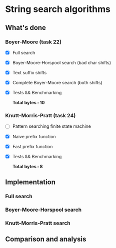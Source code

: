 * String search algorithms
** What's done
*** Boyer-Moore (task 22)
- [X] Full search
- [X] Boyer-Moore-Horspool search (bad char shifts)
- [X] Text suffix shifts
- [X] Complete Boyer-Moore search (both shifts)
- [X] Tests && Benchmarking

  *Total bytes : 10*

*** Knutt-Morris-Pratt (task 24)
- [ ] Pattern searching finite state machine
- [X] Naive prefix function
- [X] Fast prefix function
- [X] Tests && Benchmarking

  *Total bytes : 8*

** Implementation
*** Full search
*** Boyer-Moore-Horspool search
*** Knutt-Morris-Pratt search

** Comparison and analysis
